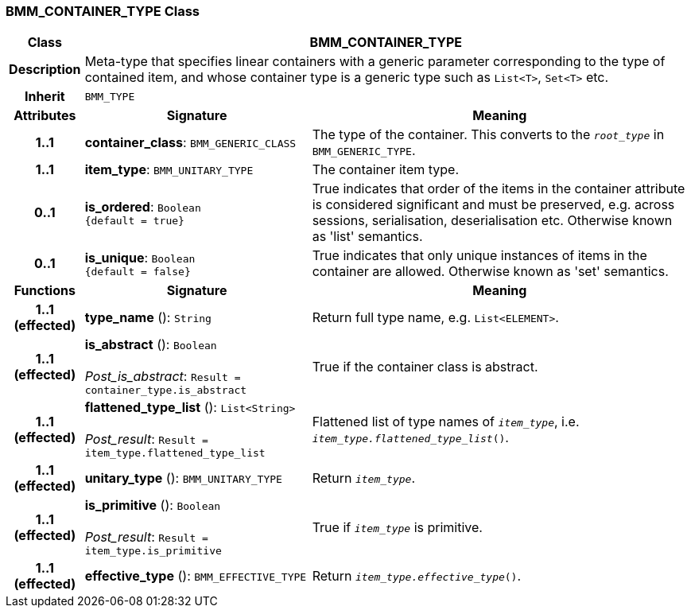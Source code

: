 === BMM_CONTAINER_TYPE Class

[cols="^1,3,5"]
|===
h|*Class*
2+^h|*BMM_CONTAINER_TYPE*

h|*Description*
2+a|Meta-type that specifies linear containers with a generic parameter corresponding to the type of contained item, and whose container type is a generic type such as `List<T>`, `Set<T>` etc.

h|*Inherit*
2+|`BMM_TYPE`

h|*Attributes*
^h|*Signature*
^h|*Meaning*

h|*1..1*
|*container_class*: `BMM_GENERIC_CLASS`
a|The type of the container. This converts to the `_root_type_` in `BMM_GENERIC_TYPE`.

h|*1..1*
|*item_type*: `BMM_UNITARY_TYPE`
a|The container item type.

h|*0..1*
|*is_ordered*: `Boolean +
{default{nbsp}={nbsp}true}`
a|True indicates that order of the items in the container attribute is considered significant and must be preserved, e.g. across sessions, serialisation, deserialisation etc. Otherwise known as 'list' semantics.

h|*0..1*
|*is_unique*: `Boolean +
{default{nbsp}={nbsp}false}`
a|True indicates that only unique instances of items in the container are allowed. Otherwise known as 'set' semantics.
h|*Functions*
^h|*Signature*
^h|*Meaning*

h|*1..1 +
(effected)*
|*type_name* (): `String`
a|Return full type name, e.g. `List<ELEMENT>`.

h|*1..1 +
(effected)*
|*is_abstract* (): `Boolean` +
 +
_Post_is_abstract_: `Result = container_type.is_abstract`
a|True if the container class is abstract.

h|*1..1 +
(effected)*
|*flattened_type_list* (): `List<String>` +
 +
_Post_result_: `Result = item_type.flattened_type_list`
a|Flattened list of type names of `_item_type_`, i.e. `_item_type.flattened_type_list_()`.

h|*1..1 +
(effected)*
|*unitary_type* (): `BMM_UNITARY_TYPE`
a|Return `_item_type_`.

h|*1..1 +
(effected)*
|*is_primitive* (): `Boolean` +
 +
_Post_result_: `Result = item_type.is_primitive`
a|True if `_item_type_` is primitive.

h|*1..1 +
(effected)*
|*effective_type* (): `BMM_EFFECTIVE_TYPE`
a|Return `_item_type.effective_type_()`.
|===
